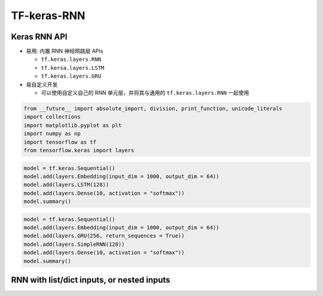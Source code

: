 .. _header-n0:

TF-keras-RNN
============

.. _header-n3:

Keras RNN API
-------------

-  易用: 内置 RNN 神经网路层 APIs

   -  ``tf.keras.layers.RNN``

   -  ``tf.kersa.layers.LSTM``

   -  ``tf.keras.layers.GRU``

-  易自定义开发

   -  可以使用自定义自己的 RNN 单元层，并将其与通用的
      ``tf.keras.layers.RNN`` 一起使用

.. code:: python

   from __future__ import absolute_import, division, print_function, unicode_literals
   import collections
   import matplotlib.pyplot as plt 
   import numpy as np 
   import tensorflow as tf 
   from tensorflow.keras import layers

.. code:: python

   model = tf.keras.Sequential()
   model.add(layers.Embedding(input_dim = 1000, output_dim = 64))
   model.add(layers.LSTM(128))
   model.add(layers.Dense(10, activation = "softmax"))
   model.summary()

.. code:: python

   model = tf.keras.Sequential()
   model.add(layers.Embedding(input_dim = 1000, output_dim = 64))
   model.add(layers.GRU(256, return_sequences = True))
   model.add(layers.SimpleRNN(128))
   model.add(layers.Dense(10, activation = "softmax"))
   model.summary()

.. _header-n26:

RNN with list/dict inputs, or nested inputs
-------------------------------------------
